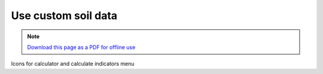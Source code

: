 ﻿Use custom soil data
==========================

.. note:: `Download this page as a PDF for offline use 
   <../pdfs/Trends.Earth_Tutorial_Using_Custom_Soil_Carbon.pdf>`_

.. image:: /static/training/t09/t01_custom_soc.png
   :align: center
   
.. image:: /static/training/t09/t02_custom_soc_menu1.png
   :align: center
   
.. image:: /static/training/t09/t03_soc_input.png
   :align: center
   
.. image:: /static/training/t09/t04_custom_soc_menu2.png
   :align: center
   
.. image:: /static/training/t09/t05_soc_output.png
   :align: center
   
.. image:: /static/training/t09/t06_soc_output_map.png
   :align: center

.. image:: /static/training/t07/tut01_menu.png
   :align: center

.. image:: /static/training/t07/tut02_selectinput.png
   :align: center
   
.. image:: /static/training/t08/t11_load_lpd_soc.png
   :align: center   

Icons for calculator and calculate indicators menu
